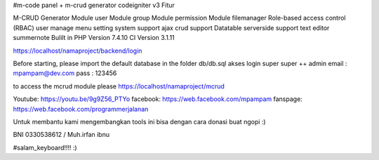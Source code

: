 #m-code panel + m-crud generator codeigniter v3
Fitur

M-CRUD Generator
Module user
Module group
Module permission
Module filemanager
Role-based access control (RBAC) user
manage menu
setting system
support ajax crud
support Datatable serverside
support text editor summernote
Bulilt in PHP Version 7.4.10
CI Version 3.1.11



https://localhost/namaproject/backend/login

Before starting, please import the default database in the folder db/db.sql
akses login super super ++ admin
email : mpampam@dev.com
pass : 123456

to access the mcrud module please https://localhost/namaproject/mcrud

Youtube:
https://youtu.be/9g9Z56_PTYo
facebook:
https://web.facebook.com/mpampam
fanspage:
https://web.facebook.com/programmerjalanan




Untuk membantu kami mengembangkan tools ini bisa dengan cara donasi buat ngopi  :)

BNI 0330538612 / Muh.irfan ibnu


#salam_keyboard!!!! :)
